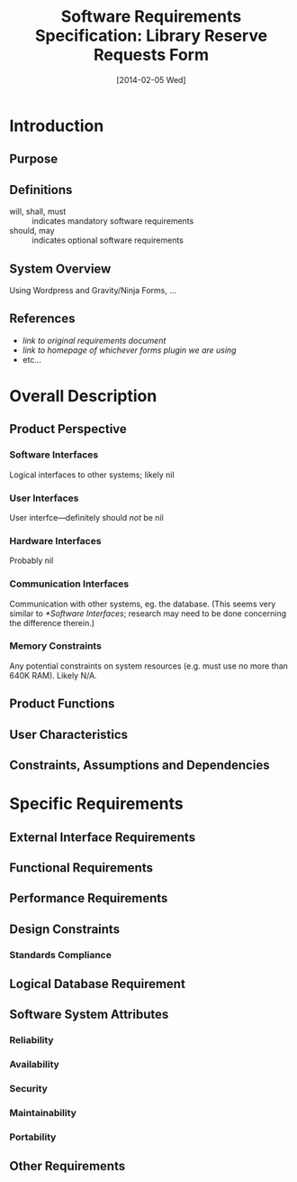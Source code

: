 #+TITLE: Software Requirements Specification: Library Reserve Requests Form
#+DATE: [2014-02-05 Wed]

* Introduction
** Purpose
** Definitions
- will, shall, must :: indicates mandatory software requirements
- should, may :: indicates optional software requirements
** System Overview
Using Wordpress and Gravity/Ninja Forms, ...
** References
- [[link to original requirements document]]
- [[link to homepage of whichever forms plugin we are using]]
- etc...
* Overall Description
** Product Perspective
*** Software Interfaces
Logical interfaces to other systems; likely nil
*** User Interfaces
User interfce---definitely should /not/ be nil
*** Hardware Interfaces
Probably nil
*** Communication Interfaces
Communication with other systems, eg. the database.
(This seems very similar to [[*Software Interfaces]];
  research may need to be done concerning the difference therein.)
*** Memory Constraints
Any potential constraints on system resources
  (e.g. must use no more than 640K RAM).
Likely N/A.
** Product Functions
** User Characteristics
** Constraints, Assumptions and Dependencies
* Specific Requirements
** External Interface Requirements
** Functional Requirements
** Performance Requirements
** Design Constraints
*** Standards Compliance
** Logical Database Requirement
** Software System Attributes
*** Reliability
*** Availability
*** Security
*** Maintainability
*** Portability
** Other Requirements
